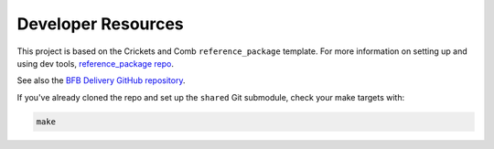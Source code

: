 ===================
Developer Resources
===================

This project is based on the Crickets and Comb ``reference_package`` template. For more information on setting up and using dev tools, `reference_package repo <https://github.com/crickets-and-comb/reference_package/>`_.

See also the `BFB Delivery GitHub repository <https://github.com/crickets-and-comb/bfb_delivery/>`_.

If you've already cloned the repo and set up the ``shared`` Git submodule, check your make targets with:

.. code:: bash

    make